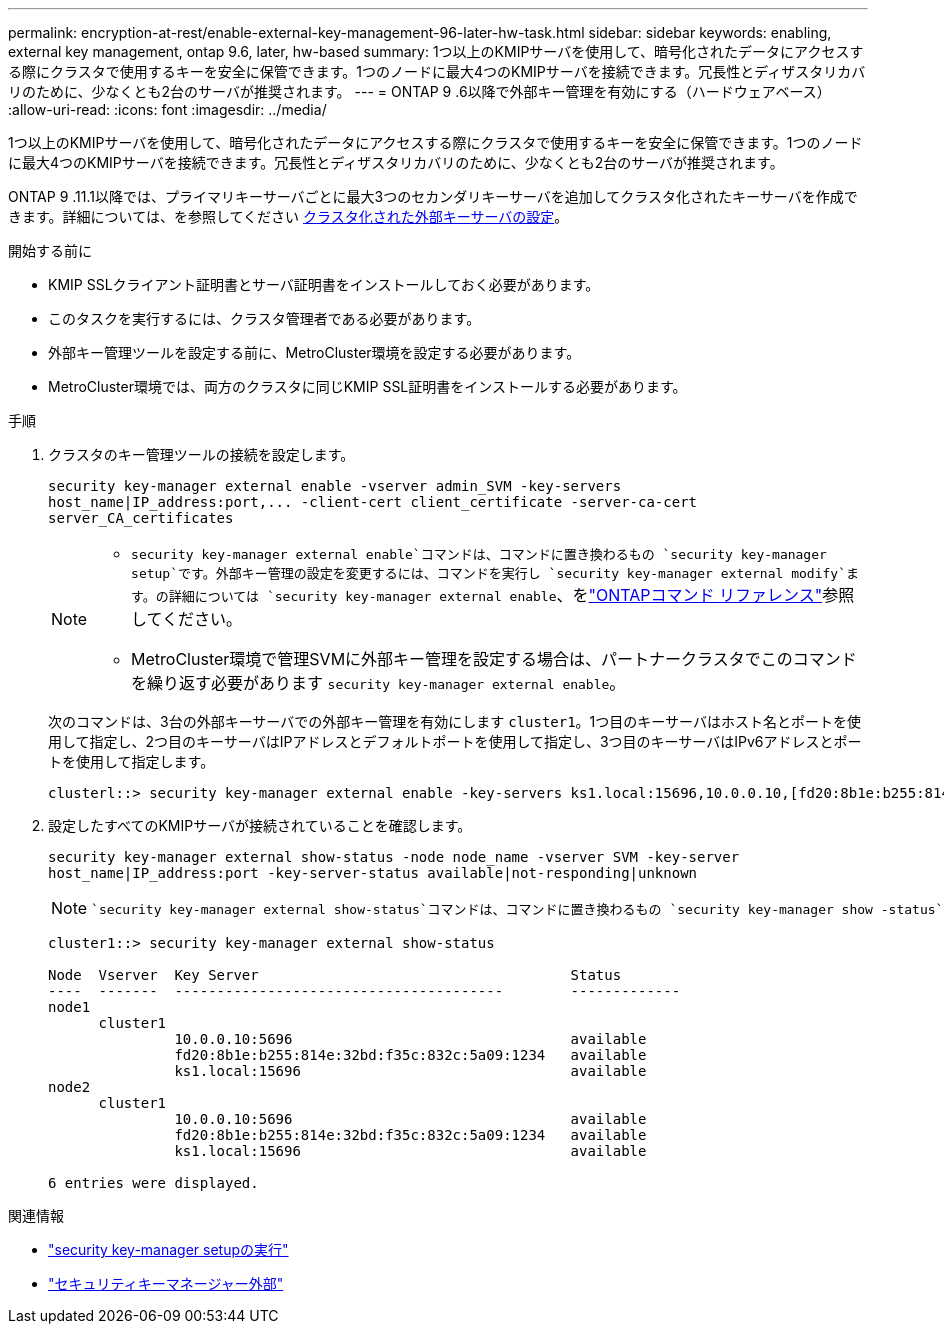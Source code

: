 ---
permalink: encryption-at-rest/enable-external-key-management-96-later-hw-task.html 
sidebar: sidebar 
keywords: enabling, external key management, ontap 9.6, later, hw-based 
summary: 1つ以上のKMIPサーバを使用して、暗号化されたデータにアクセスする際にクラスタで使用するキーを安全に保管できます。1つのノードに最大4つのKMIPサーバを接続できます。冗長性とディザスタリカバリのために、少なくとも2台のサーバが推奨されます。 
---
= ONTAP 9 .6以降で外部キー管理を有効にする（ハードウェアベース）
:allow-uri-read: 
:icons: font
:imagesdir: ../media/


[role="lead"]
1つ以上のKMIPサーバを使用して、暗号化されたデータにアクセスする際にクラスタで使用するキーを安全に保管できます。1つのノードに最大4つのKMIPサーバを接続できます。冗長性とディザスタリカバリのために、少なくとも2台のサーバが推奨されます。

ONTAP 9 .11.1以降では、プライマリキーサーバごとに最大3つのセカンダリキーサーバを追加してクラスタ化されたキーサーバを作成できます。詳細については、を参照してください xref:configure-cluster-key-server-task.html[クラスタ化された外部キーサーバの設定]。

.開始する前に
* KMIP SSLクライアント証明書とサーバ証明書をインストールしておく必要があります。
* このタスクを実行するには、クラスタ管理者である必要があります。
* 外部キー管理ツールを設定する前に、MetroCluster環境を設定する必要があります。
* MetroCluster環境では、両方のクラスタに同じKMIP SSL証明書をインストールする必要があります。


.手順
. クラスタのキー管理ツールの接続を設定します。
+
`+security key-manager external enable -vserver admin_SVM -key-servers host_name|IP_address:port,... -client-cert client_certificate -server-ca-cert server_CA_certificates+`

+
[NOTE]
====
**  `security key-manager external enable`コマンドは、コマンドに置き換わるもの `security key-manager setup`です。外部キー管理の設定を変更するには、コマンドを実行し `security key-manager external modify`ます。の詳細については `security key-manager external enable`、をlink:https://docs.netapp.com/us-en/ontap-cli/security-key-manager-external-enable.html["ONTAPコマンド リファレンス"^]参照してください。
** MetroCluster環境で管理SVMに外部キー管理を設定する場合は、パートナークラスタでこのコマンドを繰り返す必要があります `security key-manager external enable`。


====
+
次のコマンドは、3台の外部キーサーバでの外部キー管理を有効にします `cluster1`。1つ目のキーサーバはホスト名とポートを使用して指定し、2つ目のキーサーバはIPアドレスとデフォルトポートを使用して指定し、3つ目のキーサーバはIPv6アドレスとポートを使用して指定します。

+
[listing]
----
clusterl::> security key-manager external enable -key-servers ks1.local:15696,10.0.0.10,[fd20:8b1e:b255:814e:32bd:f35c:832c:5a09]:1234 -client-cert AdminVserverClientCert -server-ca-certs AdminVserverServerCaCert
----
. 設定したすべてのKMIPサーバが接続されていることを確認します。
+
`security key-manager external show-status -node node_name -vserver SVM -key-server host_name|IP_address:port -key-server-status available|not-responding|unknown`

+
[NOTE]
====
 `security key-manager external show-status`コマンドは、コマンドに置き換わるもの `security key-manager show -status`です。の詳細については `security key-manager external show-status`、をlink:https://docs.netapp.com/us-en/ontap-cli/security-key-manager-external-show-status.html["ONTAPコマンド リファレンス"^]参照してください。

====
+
[listing]
----
cluster1::> security key-manager external show-status

Node  Vserver  Key Server                                     Status
----  -------  ---------------------------------------        -------------
node1
      cluster1
               10.0.0.10:5696                                 available
               fd20:8b1e:b255:814e:32bd:f35c:832c:5a09:1234   available
               ks1.local:15696                                available
node2
      cluster1
               10.0.0.10:5696                                 available
               fd20:8b1e:b255:814e:32bd:f35c:832c:5a09:1234   available
               ks1.local:15696                                available

6 entries were displayed.
----


.関連情報
* link:https://docs.netapp.com/us-en/ontap-cli/security-key-manager-setup.html["security key-manager setupの実行"^]
* link:https://docs.netapp.com/us-en/ontap-cli/search.html?q=security+key-manager+external["セキュリティキーマネージャー外部"^]

